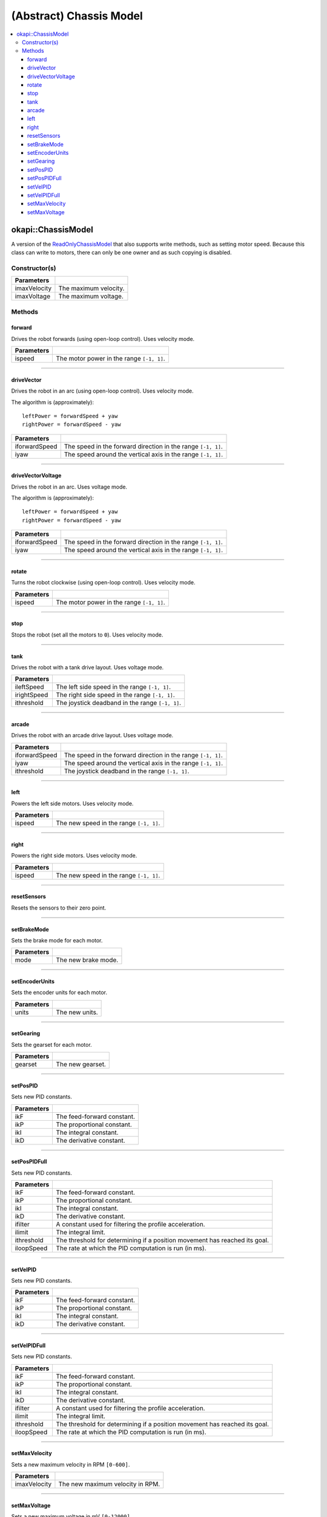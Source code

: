 ========================
(Abstract) Chassis Model
========================

.. contents:: :local:

okapi::ChassisModel
===================

A version of the `ReadOnlyChassisModel <abstract-read-only-chassis-model.html>`_ that also supports write
methods, such as setting motor speed. Because this class can write to motors, there can only be one
owner and as such copying is disabled.

Constructor(s)
--------------

.. tabs ::
   .. tab :: Prototype
      .. highlight:: cpp
      ::

        ChassisModel(double imaxVelocity, double imaxVoltage = 12000)

=================   ===================================================================
 Parameters
=================   ===================================================================
 imaxVelocity        The maximum velocity.
 imaxVoltage         The maximum voltage.
=================   ===================================================================

Methods
-------

forward
~~~~~~~

Drives the robot forwards (using open-loop control). Uses velocity mode.

.. tabs ::
   .. tab :: Prototype
      .. highlight:: cpp
      ::

        virtual void forward(double ispeed) = 0

=============== ===================================================================
Parameters
=============== ===================================================================
 ispeed          The motor power in the range ``[-1, 1]``.
=============== ===================================================================

----

driveVector
~~~~~~~~~~~

Drives the robot in an arc (using open-loop control). Uses velocity mode.

The algorithm is (approximately):
::

  leftPower = forwardSpeed + yaw
  rightPower = forwardSpeed - yaw

.. tabs ::
   .. tab :: Prototype
      .. highlight:: cpp
      ::

        virtual void driveVector(double iforwardSpeed, double iyaw) = 0

=============== ===================================================================
Parameters
=============== ===================================================================
 iforwardSpeed   The speed in the forward direction in the range ``[-1, 1]``.
 iyaw            The speed around the vertical axis in the range ``[-1, 1]``.
=============== ===================================================================

----

driveVectorVoltage
~~~~~~~~~~~~~~~~~~

Drives the robot in an arc. Uses voltage mode.

The algorithm is (approximately):
::

  leftPower = forwardSpeed + yaw
  rightPower = forwardSpeed - yaw

.. tabs ::
   .. tab :: Prototype
      .. highlight:: cpp
      ::

        virtual void driveVectorVoltage(double iforwardSpeed, double iyaw) = 0

=============== ===================================================================
Parameters
=============== ===================================================================
 iforwardSpeed   The speed in the forward direction in the range ``[-1, 1]``.
 iyaw            The speed around the vertical axis in the range ``[-1, 1]``.
=============== ===================================================================

----

rotate
~~~~~~

Turns the robot clockwise (using open-loop control). Uses velocity mode.

.. tabs ::
   .. tab :: Prototype
      .. highlight:: cpp
      ::

        virtual void rotate(double ispeed) = 0

=============== ===================================================================
Parameters
=============== ===================================================================
 ispeed          The motor power in the range ``[-1, 1]``.
=============== ===================================================================

----

stop
~~~~

Stops the robot (set all the motors to ``0``). Uses velocity mode.

.. tabs ::
   .. tab :: Prototype
      .. highlight:: cpp
      ::

        virtual void stop() = 0

----

tank
~~~~

Drives the robot with a tank drive layout. Uses voltage mode.

.. tabs ::
   .. tab :: Prototype
      .. highlight:: cpp
      ::

        virtual void tank(double ileftSpeed, double irightSpeed, double ithreshold = 0) = 0

=============== ===================================================================
Parameters
=============== ===================================================================
 ileftSpeed      The left side speed in the range ``[-1, 1]``.
 irightSpeed     The right side speed in the range ``[-1, 1]``.
 ithreshold      The joystick deadband in the range ``[-1, 1]``.
=============== ===================================================================

----

arcade
~~~~~~

Drives the robot with an arcade drive layout. Uses voltage mode.

.. tabs ::
   .. tab :: Prototype
      .. highlight:: cpp
      ::

        virtual void arcade(double iforwardSpeed, double iyaw, double ithreshold = 0) = 0

=============== ===================================================================
Parameters
=============== ===================================================================
 iforwardSpeed   The speed in the forward direction in the range ``[-1, 1]``.
 iyaw            The speed around the vertical axis in the range ``[-1, 1]``.
 ithreshold      The joystick deadband in the range ``[-1, 1]``.
=============== ===================================================================

----

left
~~~~

Powers the left side motors. Uses velocity mode.

.. tabs ::
   .. tab :: Prototype
      .. highlight:: cpp
      ::

        virtual void left(double ispeed) = 0

=============== ===================================================================
Parameters
=============== ===================================================================
 ispeed          The new speed in the range ``[-1, 1]``.
=============== ===================================================================

----

right
~~~~~

Powers the right side motors. Uses velocity mode.

.. tabs ::
   .. tab :: Prototype
      .. highlight:: cpp
      ::

        virtual void right(double ispeed) = 0

=============== ===================================================================
Parameters
=============== ===================================================================
 ispeed          The new speed in the range ``[-1, 1]``.
=============== ===================================================================

----

resetSensors
~~~~~~~~~~~~

Resets the sensors to their zero point.

.. tabs ::
   .. tab :: Prototype
      .. highlight:: cpp
      ::

        virtual void resetSensors() = 0

----

setBrakeMode
~~~~~~~~~~~~

Sets the brake mode for each motor.

.. tabs ::
   .. tab :: Prototype
      .. highlight:: cpp
      ::

        virtual void setBrakeMode(AbstractMotor::brakeMode mode) = 0

=============== ===================================================================
Parameters
=============== ===================================================================
 mode            The new brake mode.
=============== ===================================================================

----

setEncoderUnits
~~~~~~~~~~~~~~~

Sets the encoder units for each motor.

.. tabs ::
   .. tab :: Prototype
      .. highlight:: cpp
      ::

        virtual void setEncoderUnits(AbstractMotor::encoderUnits units) = 0

=============== ===================================================================
Parameters
=============== ===================================================================
 units           The new units.
=============== ===================================================================

----

setGearing
~~~~~~~~~~

Sets the gearset for each motor.

.. tabs ::
   .. tab :: Prototype
      .. highlight:: cpp
      ::

        virtual void setGearing(AbstractMotor::gearset gearset) = 0

=============== ===================================================================
Parameters
=============== ===================================================================
 gearset         The new gearset.
=============== ===================================================================

----

setPosPID
~~~~~~~~~

Sets new PID constants.

.. tabs ::
   .. tab :: Prototype
      .. highlight:: cpp
      ::

        virtual void setPosPID(double ikF, double ikP, double ikI, double ikD) = 0

=============== ===================================================================
Parameters
=============== ===================================================================
 ikF             The feed-forward constant.
 ikP             The proportional constant.
 ikI             The integral constant.
 ikD             The derivative constant.
=============== ===================================================================

----

setPosPIDFull
~~~~~~~~~~~~~

Sets new PID constants.

.. tabs ::
   .. tab :: Prototype
      .. highlight:: cpp
      ::

        virtual void setPosPID(double ikF, double ikP, double ikI, double ikD,
                               double ifilter, double ilimit, double ithreshold, double iloopSpeed) = 0

=============== ===================================================================
Parameters
=============== ===================================================================
 ikF             The feed-forward constant.
 ikP             The proportional constant.
 ikI             The integral constant.
 ikD             The derivative constant.
 ifilter         A constant used for filtering the profile acceleration.
 ilimit          The integral limit.
 ithreshold      The threshold for determining if a position movement has reached its goal.
 iloopSpeed      The rate at which the PID computation is run (in ms).
=============== ===================================================================

----

setVelPID
~~~~~~~~~

Sets new PID constants.

.. tabs ::
   .. tab :: Prototype
      .. highlight:: cpp
      ::

        virtual void setPosPID(double ikF, double ikP, double ikI, double ikD) = 0

=============== ===================================================================
Parameters
=============== ===================================================================
 ikF             The feed-forward constant.
 ikP             The proportional constant.
 ikI             The integral constant.
 ikD             The derivative constant.
=============== ===================================================================

----

setVelPIDFull
~~~~~~~~~~~~~

Sets new PID constants.

.. tabs ::
   .. tab :: Prototype
      .. highlight:: cpp
      ::

        virtual void setPosPID(double ikF, double ikP, double ikI, double ikD,
                               double ifilter, double ilimit, double ithreshold, double iloopSpeed) = 0

=============== ===================================================================
Parameters
=============== ===================================================================
 ikF             The feed-forward constant.
 ikP             The proportional constant.
 ikI             The integral constant.
 ikD             The derivative constant.
 ifilter         A constant used for filtering the profile acceleration.
 ilimit          The integral limit.
 ithreshold      The threshold for determining if a position movement has reached its goal.
 iloopSpeed      The rate at which the PID computation is run (in ms).
=============== ===================================================================

----

setMaxVelocity
~~~~~~~~~~~~~~

Sets a new maximum velocity in RPM ``[0-600]``.

.. tabs ::
   .. tab :: Prototype
      .. highlight:: cpp
      ::

        virtual void setMaxVelocity(double imaxVelocity)

=============== ===================================================================
Parameters
=============== ===================================================================
 imaxVelocity    The new maximum velocity in RPM.
=============== ===================================================================

----

setMaxVoltage
~~~~~~~~~~~~~

Sets a new maximum voltage in mV ``[0-12000]``.

.. tabs ::
   .. tab :: Prototype
      .. highlight:: cpp
      ::

        virtual void setMaxVoltage(double imaxVoltage)

=============== ===================================================================
Parameters
=============== ===================================================================
 imaxVoltage     The new maximum voltage in mV.
=============== ===================================================================
